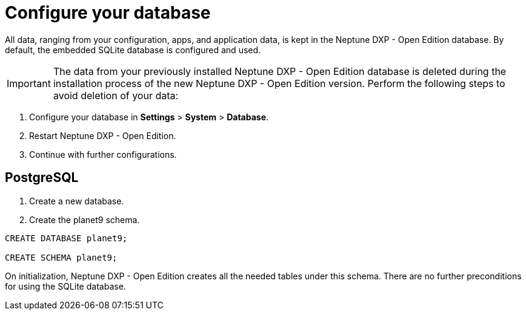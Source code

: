 = Configure your database

// Content from installation guide

All data, ranging from your configuration, apps, and application data, is kept in the Neptune DXP - Open Edition database.
By default, the embedded SQLite database is configured and used.

IMPORTANT: The data from your previously installed Neptune DXP - Open Edition database is deleted during the installation process of the new Neptune DXP - Open Edition version.
Perform the following steps to avoid deletion of your data:

. Configure your database in *Settings* > *System* > *Database*.
. Restart Neptune DXP - Open Edition.
. Continue with further configurations.

== PostgreSQL

. Create a new database.
. Create the planet9 schema.
//Input needed. This is easier to understand in more detail.

----
CREATE DATABASE planet9;

CREATE SCHEMA planet9;
----
//Where do I put this? Input needed.
//Needs to be updated according to open-edition naming.

On initialization, Neptune DXP - Open Edition creates all the needed tables under this schema.
There are no further preconditions for using the SQLite database.